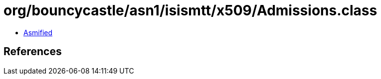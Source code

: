 = org/bouncycastle/asn1/isismtt/x509/Admissions.class

 - link:Admissions-asmified.java[Asmified]

== References

